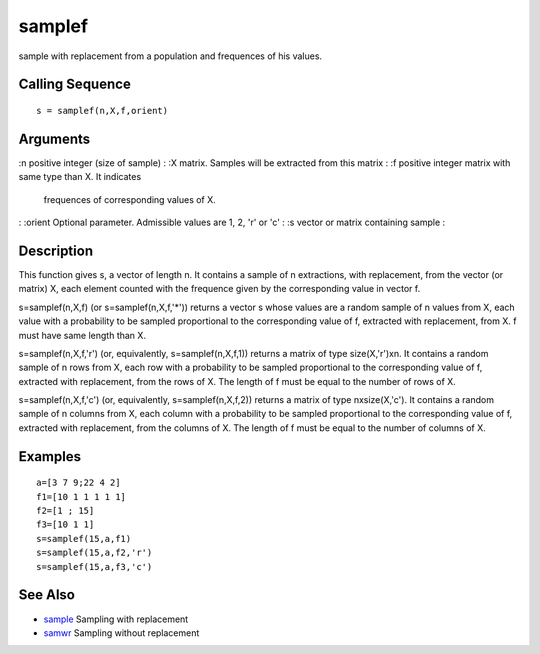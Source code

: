 


samplef
=======

sample with replacement from a population and frequences of his
values.



Calling Sequence
~~~~~~~~~~~~~~~~


::

    s = samplef(n,X,f,orient)




Arguments
~~~~~~~~~

:n positive integer (size of sample)
: :X matrix. Samples will be extracted from this matrix
: :f positive integer matrix with same type than X. It indicates
  frequences of corresponding values of X.
: :orient Optional parameter. Admissible values are 1, 2, 'r' or 'c'
: :s vector or matrix containing sample
:



Description
~~~~~~~~~~~

This function gives s, a vector of length n. It contains a sample of n
extractions, with replacement, from the vector (or matrix) X, each
element counted with the frequence given by the corresponding value in
vector f.

s=samplef(n,X,f) (or s=samplef(n,X,f,'*')) returns a vector s whose
values are a random sample of n values from X, each value with a
probability to be sampled proportional to the corresponding value of
f, extracted with replacement, from X. f must have same length than X.

s=samplef(n,X,f,'r') (or, equivalently, s=samplef(n,X,f,1)) returns a
matrix of type size(X,'r')xn. It contains a random sample of n rows
from X, each row with a probability to be sampled proportional to the
corresponding value of f, extracted with replacement, from the rows of
X. The length of f must be equal to the number of rows of X.

s=samplef(n,X,f,'c') (or, equivalently, s=samplef(n,X,f,2)) returns a
matrix of type nxsize(X,'c'). It contains a random sample of n columns
from X, each column with a probability to be sampled proportional to
the corresponding value of f, extracted with replacement, from the
columns of X. The length of f must be equal to the number of columns
of X.



Examples
~~~~~~~~


::

    a=[3 7 9;22 4 2]
    f1=[10 1 1 1 1 1]
    f2=[1 ; 15]
    f3=[10 1 1]
    s=samplef(15,a,f1)
    s=samplef(15,a,f2,'r')
    s=samplef(15,a,f3,'c')




See Also
~~~~~~~~


+ `sample`_ Sampling with replacement
+ `samwr`_ Sampling without replacement


.. _sample: sample.html
.. _samwr: samwr.html


